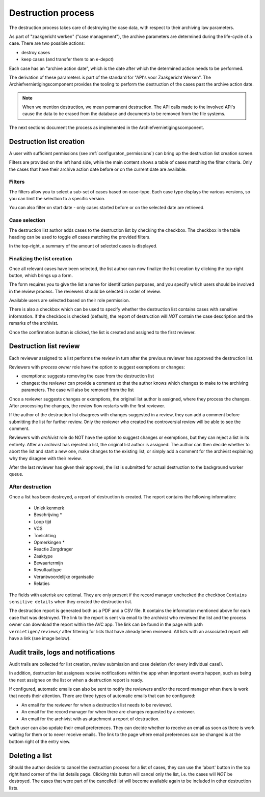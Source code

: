 .. _destruction:

===================
Destruction process
===================

The destruction process takes care of destroying the case data, with respect to their
archiving law parameters.

As part of "zaakgericht werken" ("case management"), the archive parameters are
determined during the life-cycle of a case. There are two possible actions:

- destroy cases
- keep cases (and transfer them to an e-depot)

Each case has an "archive action date", which is the date after which the determined
action needs to be performed.

The derivation of these parameters is part of the standard for
"API's voor Zaakgericht Werken". The Archiefvernietigingscomponent provides the tooling to perform the destruction
of the cases past the archive action date.

.. note:: When we mention destruction, we mean permanent destruction. The API calls made
   to the involved API's cause the data to be erased from the database and documents to
   be removed from the file systems.

The next sections document the process as implemented in the Archiefvernietigingscomponent.

Destruction list creation
=========================

A user with sufficient permissions (see :ref:`configuraton_permissions`) can bring up
the destruction list creation screen.

Filters are provided on the left hand side, while the main content shows a table of
cases matching the filter criteria. Only the cases that have their archive action date
before or on the current date are available.

Filters
-------

The filters allow you to select a sub-set of cases based on case-type. Each case type
displays the various versions, so you can limit the selection to a specific version.

You can also filter on start date - only cases started before or on the selected date
are retrieved.

Case selection
--------------

The destruction list author adds cases to the destruction list by checking the checkbox.
The checkbox in the table heading can be used to toggle *all* cases matching the
provided filters.

In the top-right, a summary of the amount of selected cases is displayed.

Finalizing the list creation
----------------------------

Once all relevant cases have been selected, the list author can now finalize the list
creation by clicking the top-right button, which brings up a form.

The form requires you to give the list a name for identification purposes, and you
specify which users should be involved in the review process. The reviewers should be
selected in order of review.

Available users are selected based on their role permission.

There is also a checkbox which can be used to specify whether the destruction list contains cases
with sensitive information. If the checkbox is checked (default), the report of destruction will
*NOT* contain the case description and the remarks of the archivist.

Once the confirmation button is clicked, the list is created and assigned to the first
reviewer.

Destruction list review
=======================

Each reviewer assigned to a list performs the review in turn after the previous reviewer
has approved the destruction list.

Reviewers with *process owner* role have the option to suggest exemptions or changes:

- exemptions: suggests removing the case from the destruction list
- changes: the reviewer can provide a comment so that the author knows which changes to
  make to the archiving parameters. The case will also be removed from the list

Once a reviewer suggests changes or exemptions, the original list author is assigned,
where they process the changes. After processing the changes, the review flow restarts
with the first reviewer.

If the author of the destruction list disagrees with changes suggested in a review,
they can add a comment before submitting the list for further review. Only the reviewer
who created the controversial review will be able to see the comment.

Reviewers with *archivist* role do NOT have the option to suggest changes or exemptions,
but they can reject a list in its entirety. After an archivist has rejected a list, the
original list author is assigned. The author can then decide whether to abort the list and start a new one,
make changes to the existing list, or simply add a comment for the archivist explaining why they
disagree with their review.

After the last reviewer has given their approval, the list is submitted for actual
destruction to the background worker queue.

After destruction
-----------------

Once a list has been destroyed, a report of destruction is created. The report contains the following information:

    - Uniek kenmerk
    - Beschrijving *
    - Loop tijd
    - VCS
    - Toelichting
    - Opmerkingen *
    - Reactie Zorgdrager
    - Zaaktype
    - Bewaartermijn
    - Resultaattype
    - Verantwoordelijke organisatie
    - Relaties

The fields with asterisk are optional. They are only present if the record manager unchecked the checkbox
``Contains sensitive details`` when they created the destruction list.

The destruction report is generated both as a PDF and a CSV file. It contains the information mentioned above
for each case that was destroyed.
The link to the report is sent via email to the archivist who reviewed the list and the process owner can
download the report within the AVC app. The link can be found in the page with path ``vernietigen/reviews/`` after
filtering for lists that have already been reviewed. All lists with an associated report will have a link
(see image below).

.. image:: _assets/download_link.png
    :width: 100%
    :alt: Download destruction report


Audit trails, logs and notifications
====================================

Audit trails are collected for list creation, review submission and case
deletion (for every individual case!).

In addition, destruction list assignees receive notifications within the app
when important events happen, such as being the next assignee on the list or when a
destruction report is ready.

If configured, automatic emails can also be sent to notify the reviewers
and/or the record manager when there is work that needs their attention. There are three
types of automatic emails that can be configured:

- An email for the reviewer for when a destruction list needs to be reviewed.
- An email for the record manager for when there are changes requested by a reviewer.
- An email for the archivist with as attachment a report of destruction.

Each user can also update their email preferences. They can decide whether to receive an
email as soon as there is work waiting for them or to never receive emails. The link to the
page where email preferences can be changed is at the bottom right of the entry view.

Deleting a list
===============

Should the author decide to cancel the destruction process for a list of cases,
they can use the 'abort' button in the top right hand corner of the list details page.
Clicking this button will cancel only the list, i.e. the cases will *NOT* be destroyed.
The cases that were part of the cancelled list will become available again to be included
in other destruction lists.
